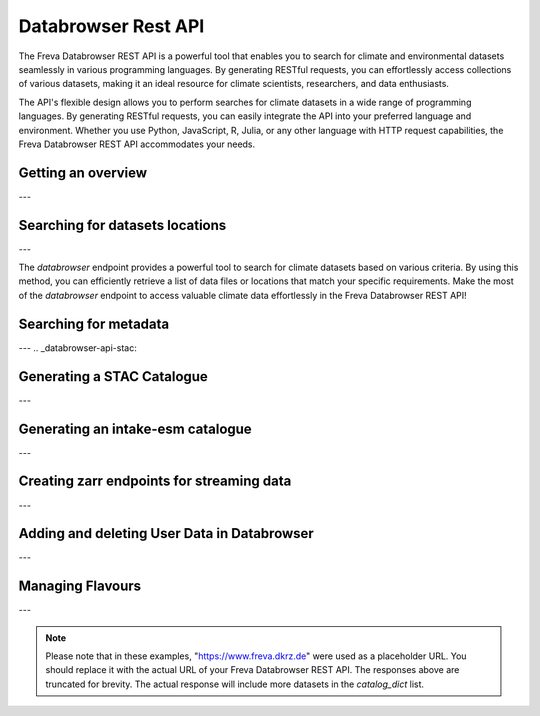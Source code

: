 Databrowser Rest API
====================
The Freva Databrowser REST API is a powerful tool that enables you to search
for climate and environmental datasets seamlessly in various programming
languages. By generating RESTful requests, you can effortlessly access
collections of various datasets, making it an ideal resource for
climate scientists, researchers, and data enthusiasts.

The API's flexible design allows you to perform searches for climate datasets
in a wide range of programming languages. By generating RESTful requests,
you can easily integrate the API into your preferred language and environment.
Whether you use Python, JavaScript, R, Julia, or any other language with HTTP
request capabilities, the Freva Databrowser REST API accommodates your needs.



.. _databrowser-api-overview:

Getting an overview
-------------------

.. http:get:: /api/freva-nextgen/databrowser/overview

    This endpoint allows you to retrieve an overview of the different
    Data Reference Syntax (DRS) standards implemented in the Freva Databrowser
    REST API. The DRS standards define the structure and metadata organisation
    for climate datasets, and each standard offers specific attributes for
    searching and filtering datasets.

    :statuscode 200: no error
    :resheader Content-Type: ``application/json``: the available DRS search standards
                             and their search facets.

                             - ``flavours``: array of available DRS standards.
                             - ``attributes``: array of search facets for each available DRS standard.

    Example Request
    ~~~~~~~~~~~~~~~

    .. sourcecode:: http

        GET /api/freva-nextgen/databrowser/overview HTTP/1.1
        Host: www.freva.dkrz.de

    Example Response
    ~~~~~~~~~~~~~~~~

    .. sourcecode:: http

        HTTP/1.1 200 OK
        Content-Type: application/json

        {
              "flavours": [
                "freva",
                "cmip6",
                "cmip5",
                "cordex",
                "nextgems",
                "user"
              ],
              "attributes": {
                "freva": [
                  "experiment",
                  "ensemble",
                  "fs_type",
                  "grid_label",
                  "institute",
                  "model",
                  // ... (other facets)
                ],
                "cmip6": [
                  "experiment_id",
                  "member_id",
                  "fs_type",
                  "grid_label",
                  "institution_id",
                  "source_id",
                  "mip_era",
                  "activity_id",
                  // ... (other facets)
                ],
                  // ... (other DRS standards)
              }
            }


    Code examples
    ~~~~~~~~~~~~~
    Below you can find example usages of this request in different scripting and
    programming languages

    .. tabs::

        .. code-tab:: bash
            :caption: Shell

            # Parse the json-content with jq
            curl -X GET \
                https://www.freva.dkrz.de/api/freva-nextgen/databrowser/overview | jq .attributes.cordex

        .. code-tab:: python
            :caption: Python

            import requests
            response = requests.get("https://www.freva.dkrz.de/api/freva-nextgen/databrowser/overview")
            data = response.json()

        .. code-tab:: r
            :caption: gnuR

            library(httr)
            response <- GET("https://www.freva.dkrz.de/api/freva-nextgen/databrowser/overview")
            data <- jsonlite::fromJSON(content(response, as = "text", encoding = "utf-8"))

        .. code-tab:: julia
            :caption: Julia

            using HTTP
            using JSON
            response = HTTP.get("https://www.freva.dkrz.de/api/freva-nextgen/databrowser/overview")
            data = JSON.parse(String(HTTP.body(response)))

        .. code-tab:: c
            :caption: C/C++

            #include <stdio.h>
            #include <curl/curl.h>

            int main() {
                CURL *curl;
                CURLcode res;

                curl = curl_easy_init();
                if (curl) {
                    char url[] = "https://www.freva.dkrz.de/api/freva-nextgen/databrowser/overview";

                    curl_easy_setopt(curl, CURLOPT_URL, url);
                    res = curl_easy_perform(curl);
                    curl_easy_cleanup(curl);
                }

                return 0;
            }

---

.. _databrowser-api-search:

Searching for datasets locations
---------------------------------

.. http:get:: /api/freva-nextgen/databrowser/data-search/(str:flavour)/(str:uniq_key)

    This endpoint allows you to search for climate datasets based on the specified
    Data Reference Syntax (DRS) standard (`flavour`) and the type of search result
    (`uniq_key`), which can be either "file" or "uri". The `databrowser` method
    provides a flexible and efficient way to query datasets matching specific search
    criteria and retrieve a list of data files or locations that meet the query
    parameters.

    :param flavour: The Data Reference Syntax (DRS) standard specifying the
                    type of climate datasets to query. The available
                    DRS standards can be retrieved using the
                    ``GET /overview`` method.
    :type flavour: str
    :param uniq_key: The type of search result, which can be either "file" or
                    "uri". This parameter determines whether the search
                    will be based on file paths or Uniform Resource
                    Identifiers (URIs).
    :type uniq_key: str
    :query start: Specify the starting point for receiving search results.
                 Default is 0.
    :type start: int
    :query multi-version: Use versioned datasets for querying instead of the
                          latest datasets. Default is false.
    :type multi-version: bool
    :query \**search_facets: With any other query parameters you refine your
                             data search. Query parameters could be, depending
                             on the DRS standard flavour ``product``, ``project``
                             ``model`` etc.

    :statuscode 200: no error
    :statuscode 422: invalid query parameters
    :resheader Content-Type: ``text/plain``: `stream` providing a list of data
                              files or locations that match the search criteria.




    Example Request
    ~~~~~~~~~~~~~~~

    Here's an example of how to use this endpoint with additional parameters.
    In this example we use the `freva` DRS standard and search for `file` entries.
    Here we also want to get only those datasets that belong to the ``EUR-11``
    ``product`` and are store in the cloud (``fs_type=swift``)

    .. sourcecode:: http

        GET /api/freva-nextgen/databrowser/data-search/freva/file?product=EUR-11&fs_type=swift HTTP/1.1
        Host: www.freva.dkrz.de

    Example Response
    ~~~~~~~~~~~~~~~~

    .. sourcecode:: http

        HTTP/1.1 200 OK
        Content-Type: plain/text

        https://swift.dkrz.de/v1/dkrz_a32dc0e8-2299-4239-a47d-6bf45c8b0160/freva_test/model/
        regional/cordex/output/EUR-11/GERICS/NCC-NorESM1-M/rcp85/r1i1p1/GERICS-REMO2015/v1/
        3hr/pr/v20181212/pr_EUR-11_NCC-NorESM1-M_rcp85_r1i1p1_GERICS-REMO2015_v2_3hr_200701
        020130-200701020430.zarr\n
        https://swift.dkrz.de/v1/dkrz_a32dc0e8-2299-4239-a47d-6bf45c8b0160/freva_test/model/
        regional/cordex/output/EUR-11/CLMcom/MPI-M-MPI-ESM-LR/historical/r1i1p1/CLMcom-CCLM4-8-17/
        v1/day/tas/v20140515/tas_EUR-11_MPI-M-MPI-ESM-LR_historical_r1i1p1_CLMcom-CCLM4-8-17_v1_
        day_194912011200-194912101200.zarr\n

    Code examples
    ~~~~~~~~~~~~~
    Below you can find example usages of this request in different scripting and
    programming languages.

    .. tabs::

        .. code-tab:: bash
            :caption: Shell

            curl -X GET \
            'https://www.freva.dkrz.de/api/freva-nextgen/databrowser/data-search/freva/file?product=EUR-11&fs_type=swift'

        .. code-tab:: python
            :caption: Python

            import requests
            response = requests.get(
                "https://www.freva.dkrz.de/api/freva-nextgen/databrowser/data-search/freva/file",
                params={"product": "EUR-11", "fs_type": "swift"}
            )
            data = list(response.iter_lines(decode_unicode=True))

        .. code-tab:: r
            :caption: gnuR

            library(httr)
            response <- GET(
                "https://www.freva.dkrz.de/api/freva-nextgen/databrowser/data-search/freva/file",
                query = list(product = "EUR-11", fs_type = "swift")
            )
            data <- strsplit(content(response, as = "text", encoding = "UTF-8"), "\n")[[1]]



        .. code-tab:: julia
            :caption: Julia

            using HTTP
            response = HTTP.get(
                "https://www.freva.dkrz.de/api/freva-nextgen/databrowser/data-search/freva/file",
                query = Dict("product" => "EUR-11", "fs_type" => "swift")
            )
            data = split(String(HTTP.body(response)),"\n")

        .. code-tab:: c
            :caption: C/C++

            #include <stdio.h>
            #include <curl/curl.h>

            int main() {
                CURL *curl;
                CURLcode res;
                const char *url = "https://www.freva.dkrz.de/api/freva-nextgen/databrowser/data-search/freva/file";

                // Query parameters
                const char *product = "EUR-11";
                const char *fs_type = "swift"
                const int start = 0;
                const int multi_version = 0; // 0 for false, 1 for true

                // Build the query string
                char query[256];
                snprintf(query, sizeof(query),
                    "?product=%s&fs_type=%s&start=%d&multi-version=%d",product, fs_type , start, multi_version);

                // Initialize curl
                curl = curl_easy_init();
                if (!curl) {
                    fprintf(stderr, "Failed to initialize curl\n");
                    return 1;
                }

                // Construct the full URL with query parameters
                char full_url[512];
                snprintf(full_url, sizeof(full_url), "%s%s", url, query);

                // Set the URL to fetch
                curl_easy_setopt(curl, CURLOPT_URL, full_url);

                // Perform the request
                res = curl_easy_perform(curl);
                if (res != CURLE_OK) {
                    fprintf(stderr, "curl_easy_perform() failed: %s\n", curl_easy_strerror(res));
                }

                // Clean up
                curl_easy_cleanup(curl);

                return 0;
            }

---

The `databrowser` endpoint provides a powerful tool to search for climate
datasets based on various criteria. By using this method, you can efficiently
retrieve a list of data files or locations that match your specific requirements.
Make the most of the `databrowser` endpoint to access valuable climate data
effortlessly in the Freva Databrowser REST API!


.. _databrowser-api-search_facets:

Searching for metadata
----------------------

.. http:get:: /api/freva-nextgen/databrowser/metadata-search/(str:flavour)/(str:uniq_key)

    This endpoint allows you to search metadata (facets) based on the
    specified Data Reference Syntax (DRS) standard (`flavour`) and the type of
    search result (`uniq_key`), which can be either `file` or `uri`.
    Facets represent the metadata categories associated with the climate datasets,
    such as experiment, model, institute, and more. This method provides a
    comprehensive view of the available facets and their corresponding counts
    based on the provided search criteria.

    :param flavour: The Data Reference Syntax (DRS) standard specifying the
                    type of climate datasets to query. The available
                    DRS standards can be retrieved using the
                    ``GET /overview`` method.
    :type flavour: str
    :param uniq_key: The type of search result, which can be either "file" or
                    "uri". This parameter determines whether the search
                    will be based on file paths or Uniform Resource
                    Identifiers (URIs).
    :type uniq_key: str
    :query multi-version: Use versioned datasets for querying instead of the
                          latest datasets. Default is false.
    :type multi-version: bool
    :query facets: The facets that should be part of the output, by default
                    all facets will be returned.
    :type facets: str, list
    :query translate: Translate the metadata output to the required DRS flavour.
                      Default is true
    :type translate: bool
    :query \**search_facets: With any other query parameters you refine your
                             data search. Query parameters could be, depending
                             on the DRS standard flavour ``product``, ``project``
                             ``model`` etc.
    :type \**search_facets: str, list[str]

    :statuscode 200: no error
    :statuscode 422: invalid query parameters
    :resheader Content-Type: ``application/json``: Metadata matching the data
                             query.

                             - ``total_count``: Number of dataset found for
                             - ``facets``: Table of occurring metadata facets.
                               each facet entry contains a list of facet values
                               followed by the number of occurrences of this
                               facet.
                             - ``facet_mapping``: Translation rules describing
                               how to map the freva DRS standard to the desired
                               standard. This can be useful if ``GET /search_facets``
                               was instructed to *not* translate the facet entries
                               and the translation should be done from client side.
                             - ``primary_facets``: Array of facets that are most
                               important. This can be useful for building clients
                               that should hide lesser used metadata by default.

    Example Request
    ~~~~~~~~~~~~~~~

    Here's an example of how to use this endpoint with additional parameters.
    In this example we use the `freva` DRS standard and search for `file` entries.
    Here we also want to get only those datasets that belong to the ``EUR-11``
    ``product``.

    .. sourcecode:: http

        GET /api/freva-nextgen/databrowser/metadata-search/freva/file?product=EUR-11 HTTP/1.1
        Host: www.freva.dkrz.de

    Example Response
    ~~~~~~~~~~~~~~~~

    .. sourcecode:: http

        HTTP/1.1 200 OK
        Content-Type: application/json

        {
           "total_count": 7,
           "facets": {
               "cmor_table": ["1day", "3", "3hr", "3", "fx", "1"],
               "dataset": ["cordex-fs", "3", "cordex-hsm", "2", "cordex-swfit", "2"],
               "driving_model": ["mpi-m-mpi-esm-lr", "4", "ncc-noresm1-m", "3"],
               "ensemble": ["r0i0p0", "1", "r1i1p1", "6"],
               "experiment": ["historical", "4", "rcp85", "3"],
               "format": ["nc", "5", "zarr", "2"],
               "fs_type": ["posix", "7"],
               "grid_id": [],
               "grid_label": ["gn", "7"],
               "institute": ["clmcom", "4", "gerics", "3"],
               "level_type": ["2d", "7"],
               "model": ["mpi-m-mpi-esm-lr-clmcom-cclm4-8-17-v1", "4", "ncc-noresm1-m-gerics-remo2015-v1", "3"],
               "product": ["eur-11", "7"],
               "project": ["cordex", "7"],
               "rcm_name": ["clmcom-cclm4-8-17", "4", "gerics-remo2015", "3"],
               "rcm_version": ["v1", "7"],
               "realm": ["atmos", "7"],
               "time_aggregation": ["avg", "7"],
               "time_frequency": ["1day", "3", "3hr", "3", "fx", "1"],
               "variable": ["orog", "1", "pr", "3", "tas", "3"]
           },
           "facet_mapping": {
               "experiment": "experiment",
               "ensemble": "ensemble",
               "fs_type": "fs_type",
               "grid_label": "grid_label",
               "institute": "institute",
               "model": "model",
               "project": "project",
               "product": "product",
               "realm": "realm",
               "variable": "variable",
               "time_aggregation": "time_aggregation",
               "time_frequency": "time_frequency",
               "cmor_table": "cmor_table",
               "dataset": "dataset",
               "driving_model": "driving_model",
               "format": "format",
               "grid_id": "grid_id",
               "level_type": "level_type",
               "rcm_name": "rcm_name",
               "rcm_version": "rcm_version"
           },
           "primary_facets": ["experiment", "ensemble", "institute", "model", "project", "product", "realm", "time_aggregation", "time_frequency"]
        }

    Code examples
    ~~~~~~~~~~~~~
    Below you can find example usages of this request in different scripting and
    programming languages.


    .. tabs::

        .. code-tab:: bash
            :caption: Shell

            curl -X GET 'https://www.freva.dkrz.de/api/freva-nextgen/databrowser/metadata-search/freva/file?product=EUR-11'


        .. code-tab:: python
            :caption: Python

            import requests
            response = requests.get(
                "https://www.freva.dkrz.de/api/freva-nextgen/databrowser/metadata-search/freva/file",
                params={"product": "EUR-11"}
            )
            data = response.json()

        .. code-tab:: r
            :caption: gnuR

            library(httr)
            response <- GET(
                "https://www.freva.dkrz.de/api/freva-nextgen/databrowser/metadata-search/freva/file",
                query = list(product = "EUR-11")
            )
            data <- jsonlite::fromJSON(content(response, as = "text", encoding = "utf-8"))

        .. code-tab:: julia
            :caption: Julia

            using HTTP
            using JSON
            response = HTTP.get(
                "https://www.freva.dkrz.de/api/freva-nextgen/databrowser/metadata-search/freva/file",
                query = Dict("product" => "EUR-11")
            )
            data = JSON.parse(String(HTTP.body(response)))

        .. code-tab:: c
            :caption: C/C++

            #include <stdio.h>
            #include <curl/curl.h>

            int main() {
                CURL *curl;
                CURLcode res;
                const char *url = "https://www.freva.dkrz.de/api/freva-nextgen/databrowser/metadata-search/freva/file";

                // Query parameters
                const char *product = "EUR-11";

                // Build the query string
                char query[256];
                snprintf(query, sizeof(query), "?product=%s", product);

                // Initialize curl
                curl = curl_easy_init();
                if (!curl) {
                    fprintf(stderr, "Failed to initialize curl\n");
                    return 1;
                }

                // Construct the full URL with query parameters
                char full_url[512];
                snprintf(full_url, sizeof(full_url), "%s%s", url, query);

                // Set the URL to fetch
                curl_easy_setopt(curl, CURLOPT_URL, full_url);

                // Perform the request
                res = curl_easy_perform(curl);
                if (res != CURLE_OK) {
                    fprintf(stderr, "curl_easy_perform() failed: %s\n", curl_easy_strerror(res));
                }

                // Clean up
                curl_easy_cleanup(curl);

                return 0;
            }


---
.. _databrowser-api-stac:

Generating a STAC Catalogue
----------------------------

.. http:get:: /api/freva-nextgen/databrowser/stac-catalogue/(str:flavour)/(str:uniq_key)

    This endpoint transforms Freva databrowser search results into a static SpatioTemporal Asset Catalog (STAC).
    STAC is an open standard for geospatial data cataloguing, enabling consistent discovery and access of climate datasets,
    satellite imagery and spatiotemporal data. It provides a common language for describing geospatial information and related metadata.

    :param flavour: The Data Reference Syntax (DRS) standard specifying the
                    type of climate datasets to query. The available
                    DRS standards can be retrieved using the
                    ``GET /api/datasets/overview`` method.
    :type flavour: str
    :param uniq_key: The type of search result, which can be either "file" or
                    "uri". This parameter determines whether the search
                    will be based on file paths or Uniform Resource
                    Identifiers (URIs).
    :type uniq_key: str
    :query start: Specify the starting point for receiving search results.
                    Default is 0.
    :type start: int
    :query max-results: Raise an Error if more results are found than that
                    number, -1 for do not raise at all.
    :type max-results: int
    :query multi-version: Use versioned datasets for querying instead of the
                    latest datasets. Default is false.
    :type multi-version: bool
    :query translate: Translate the metadata output to the required DRS flavour.
                     Default is true.
    :type translate: bool
    :query \**search_facets: With any other query parameters you refine your
                    data search. Query parameters could be, depending
                    on the DRS standard flavour ``product``, ``project``
                    ``model`` etc.
    :type \**search_facets: str, list[str]

    :statuscode 200: Static STAC catalog creation successful
    :statuscode 404: No entries found for this query
    :statuscode 413: Result stream too big
    :statuscode 422: Invalid flavour or search keys
    :statuscode 500: Internal server error
    :statuscode 503: Search backend error
    :resheader Content-Type: ``application/zip``

    Example Request
    ~~~~~~~~~~~~~~~~~
    Here's an example of how to create a static STAC catalog as a downloadable archive that follows the
    `freva` DRS standard and points to data files rather than URIs.
    We're specifically looking for datasets from the ``EUR-11`` ``product``.

    .. sourcecode:: http

        GET /api/freva-nextgen/databrowser/stac-catalogue/freva/file?product=EUR-11 HTTP/1.1
        Host: www.freva.dkrz.de

    Example Response
    ~~~~~~~~~~~~~~~~~~

    .. sourcecode:: http

        HTTP/1.1 200 OK
        Content-Type: application/zip
        Content-Disposition: attachment; filename="stac-catalog-Dataset-freva-674ff427-2e2-file.zip"

        [Json content of the zip archive]

    Example
    ~~~~~~~
    Below you can find example usages of this request in different scripting and programming languages.

    .. tabs::

        .. code-tab:: bash
            :caption: Shell

            curl -X GET \
            'https://www.freva.dkrz.de/api/freva-nextgen/databrowser/stac-catalogue/freva/file?product=EUR-11' \
            --output stac-catalog.zip

        .. code-tab:: python
            :caption: Python

            import requests

            response = requests.get(
                "https://www.freva.dkrz.de/api/freva-nextgen/databrowser/stac-catalogue/freva/file",
                params={"product": "EUR-11"},
                stream=True
            )
            with open("stac-catalog.zip", "wb") as f:
                for chunk in response.iter_content(chunk_size=8192):
                    f.write(chunk)

        .. code-tab:: r
            :caption: gnuR

            library(httr)

            # For static STAC
            response <- GET(
                "https://www.freva.dkrz.de/api/freva-nextgen/databrowser/stac-catalogue/freva/file",
                query = list(product = "EUR-11"),
                write_disk("stac-catalog.zip", overwrite = TRUE)
            )

        .. code-tab:: julia
            :caption: Julia

            using HTTP
            using JSON

            response = HTTP.get(
                "https://www.freva.dkrz.de/api/freva-nextgen/databrowser/stac-catalogue/freva/file",
                query = Dict("product" => "EUR-11")
            )
            open("stac-catalog.zip", "w") do f
                write(f, response.body)
            end

        .. code-tab:: c
            :caption: C/C++

            #include <stdio.h>
            #include <curl/curl.h>

            int main() {
                CURL *curl;
                CURLcode res;
                FILE *fp;

                curl = curl_easy_init();
                if (curl) {
                    char static_url[] = "https://www.freva.dkrz.de/api/freva-nextgen/databrowser/stac-catalogue/freva/file?product=EUR-11";
                    fp = fopen("stac-catalog.zip", "wb");
                    curl_easy_setopt(curl, CURLOPT_URL, static_url);
                    curl_easy_setopt(curl, CURLOPT_WRITEDATA, fp);
                    res = curl_easy_perform(curl);
                    fclose(fp);

                    if (res != CURLE_OK) {
                        printf("Error: %s\n", curl_easy_strerror(res));
                    }

                    curl_easy_cleanup(curl);
                }
                return 0;
            }

---

.. _databrowser-api-intake:

Generating an intake-esm catalogue
----------------------------------

.. http:get:: /api/freva-nextgen/databrowser/intake-catalogue/(str:flavour)/(str:uniq_key)

    This endpoint generates an intake-esm catalogue in JSON format from a `freva`
    search. The catalogue includes metadata about the datasets found in the search
    results. Intake-esm is a data cataloging system that allows easy organization,
    discovery, and access to Earth System Model (ESM) data. The generated catalogue
    can be used by tools compatible with intake-esm, such as Pangeo.

    :param flavour: The Data Reference Syntax (DRS) standard specifying the
                    type of climate datasets to query. The available
                    DRS standards can be retrieved using the
                    ``GET /api/datasets/overview`` method.
    :type flavour: str
    :param uniq_key: The type of search result, which can be either "file" or
                    "uri". This parameter determines whether the search
                    will be based on file paths or Uniform Resource
                    Identifiers (URIs).
    :type uniq_key: str
    :query start: Specify the starting point for receiving search results.
                 Default is 0.
    :type start: int
    :query max-results: Raise an Error if more results are found than that
                        number, -1 for do not raise at all.
    :type max-results: int
    :query multi-version: Use versioned datasets for querying instead of the
                          latest datasets. Default is false.
    :type multi-version: bool
    :query translate: Translate the metadata output to the required DRS flavour.
                      Default is true
    :type translate: bool
    :query \**search_facets: With any other query parameters you refine your
                             data search. Query parameters could be, depending
                             on the DRS standard flavour ``product``, ``project``
                             ``model`` etc.
    :type \**search_facets: str, list[str]

    :statuscode 200: no error
    :statuscode 400: no entries found for this query
    :statuscode 422: invalid query parameters
    :resheader Content-Type: ``application/json``: the intake-esm catalogue


    Example Request
    ~~~~~~~~~~~~~~~

    Here's an example of how to use this endpoint with additional parameters.
    In this example we want to create an intake-catalogue that follows the
    `freva` DRS standard and points to data files rather than uris.
    Here we also want to get only those datasets that belong to the ``EUR-11``
    ``product``.

    .. sourcecode:: http

        GET /api/freva-nextgen/databrowser/intake-catalogue/freva/file?product=EUR-11 HTTP/1.1
        Host: www.freva.dkrz.de

    Example Response
    ~~~~~~~~~~~~~~~~

    .. sourcecode:: http

        HTTP/1.1 200 OK
        Content-Type: application/json

        {
             "esmcat_version": "0.1.0",
             "attributes": [
               {
                 "column_name": "project",
                 "vocabulary": ""
               },
               {
                 "column_name": "product",
                 "vocabulary": ""
               },
               {
                 "column_name": "institute",
                 "vocabulary": ""
               },
               // ... (other attributes)
             ],
             "assets": {
               "column_name": "uri",
               "format_column_name": "format"
             },
             "id": "freva",
             "description": "Catalogue from freva-databrowser v2023.4.1",
             "title": "freva-databrowser catalogue",
             "last_updated": "2023-07-26T10:50:18.592898",
             "aggregation_control": {
               // ... (aggregation options)
             },
             "catalog_dict": [
               {
                 "file": "https://swift.dkrz.de/v1/...",
                 "project": ["cordex"],
                 "product": ["EUR-11"],
                 "institute": ["GERICS"],
                 "model": ["NCC-NorESM1-M-GERICS-REMO2015-v1"],
                 "experiment": ["rcp85"],
                 "time_frequency": ["3hr"],
                 "realm": ["atmos"],
                 "variable": ["pr"],
                 "ensemble": ["r1i1p1"],
                 "cmor_table": ["3hr"],
                 "fs_type": "posix",
                 "grid_label": ["gn"]
               },
               // ... (other datasets)
             ]
           }


    Example
    ~~~~~~~
    Below you can find example usages of this request in different scripting and
    programming languages.

    .. tabs::

        .. code-tab:: bash
            :caption: Shell

            curl -X GET \
            'https://www.freva.dkrz.de/api/freva-nextgen/databrowser/intake-catalogue/freva/file?product=EUR-11' > catalogue.json

        .. code-tab:: python
            :caption: Python

            import requests
            import intake
            response = requests.get(
                "https://www.freva.dkrz.de/api/freva-nextgen/databrowser/intake-catalogue/freva/file",
                params={"product": "EUR-11"}
            )
            cat = intake.open_esm_datastore(cat)

        .. code-tab:: r
            :caption: gnuR

            library(httr)
            response <- GET(
                "https://www.freva.dkrz.de/api/freva-nextgen/databrowser/intake-catalogue/freva/file",
                query = list(product = "EUR-11")
            )
            json_content <- content(response, "text", encoding="utf-8")
            write(json_content, file = "intake-catalogue.json")

        .. code-tab:: julia
            :caption: Julia

            using HTTP
            using JSON
            response = HTTP.get(
                "https://www.freva.dkrz.de/api/freva-nextgen/databrowser/intake-catalogue/freva/file",
                query = Dict("product" => "EUR-11")
            )
            data = JSON.parse(String(HTTP.body(response)))
            open("intake-catalogue.json", "w") do io
                write(io, JSON.json(data))
            end

        .. code-tab:: c
            :caption: C/C++

            #include <stdio.h>
            #include <curl/curl.h>

            int main() {
                CURL *curl;
                CURLcode res;
                FILE *fp;

                curl = curl_easy_init();
                if (curl) {
                    char url[] = "https://www.freva.dkrz.de/api/freva-nextgen/databrowser/intake-catalogue/freva/file?product=EUR-11";
                    curl_easy_setopt(curl, CURLOPT_URL, url);

                    fp = fopen("intake-catalogue.json", "w");
                    curl_easy_setopt(curl, CURLOPT_WRITEDATA, fp);

                    res = curl_easy_perform(curl);
                    if (res != CURLE_OK) {
                        printf("Error: %s\n", curl_easy_strerror(res));
                    }

                    curl_easy_cleanup(curl);
                    fclose(fp);
                }
                return 0;
            }

---

.. _databrowser-api-zarr:

Creating zarr endpoints for streaming data
-------------------------------------------

.. http:get:: /api/freva-nextgen/databrowser/load/(str:flavour)

   This endpoint searches for datasets and streams the results as Zarr data.
   The Zarr format allows for efficient storage and retrieval of large,
   multidimensional arrays. This endpoint can be used to query datasets and
   receive the results in a format that is suitable for further analysis and
   processing with Zarr. If the ``catalogue-type`` parameter is set to "intake",
   it can generate Intake-ESM catalogues that point to the generated Zarr
   endpoints.

   :param flavour: The Data Reference Syntax (DRS) standard specifying the
                   type of climate datasets to query. The available
                   DRS standards can be retrieved using the
                   ``GET /api/datasets/overview`` method.
   :type flavour: str
   :query start: Specify the starting point for receiving search results.
                Default is 0.
   :type start: int
   :type max-results: int
   :query multi-version: Use versioned datasets for querying instead of the
                         latest datasets. Default is false.
   :type multi-version: bool
   :query translate: Translate the metadata output to the required DRS flavour.
                     Default is true
   :type translate: bool
   :query catalogue-type: Set the type of catalogue you want to create from
                          this query.
   :type catalogue-type: str
   :query \**search_facets: With any other query parameters you refine your
                            data search. Query parameters could be, depending
                            on the DRS standard flavour ``product``, ``project``
                            ``model`` etc.
   :type \**search_facets: str, list[str]
   :reqheader Authorization: Bearer token for authentication.
   :reqheader Content-Type: application/json

   :statuscode 200: no error
   :statuscode 400: no entries found for this query
   :statuscode 422: invalid query parameters
   :resheader Content-Type: ``text/plain``: zarr endpoints for the data


   Example Request
   ~~~~~~~~~~~~~~~

   The logic works just like for the ``data-search`` and ``intake-catalogue``
   endpoints. We constrain the data search by ``key=value`` search pairs.
   The only difference is that we have to authenticate by using an access token.
   You will also have to use a valid access token if you want to access the
   zarr data via http. Please refer to the :ref:`auth` chapter for more details.

   .. sourcecode:: http

       GET /api/freva-nextgen/databrowser/load/freva/file?dataset=cmip6-fs HTTP/1.1
       Host: www.freva.dkrz.de
       Authorization: Bearer your_access_token

   Example Response
   ~~~~~~~~~~~~~~~~

   .. sourcecode:: http

       HTTP/1.1 200 OK
       Content-Type: plain/text

       https://www.freva.dkrz.de/api/freva-nextgen/data-portal/zarr/dcb608a0-9d77-5045-b656-f21dfb5e9acf.zarr
       https://www.freva.dkrz.de/api/freva-nextgen/data-portal/zarr/f56264e3-d713-5c27-bc4e-c97f15b5fe86.zarr


   Example
   ~~~~~~~
   Below you can find example usages of this request in different scripting and
   programming languages.

   .. tabs::

       .. code-tab:: bash
           :caption: Shell

           curl -X GET \
           'https://www.freva.dkrz.de/api/freva-nextgen/databrowser/load/freva?dataset=cmip6-fs'
            -H "Authorization: Bearer YOUR_ACCESS_TOKEN"

       .. code-tab:: python
           :caption: Python

           import requests
           import intake
           response = requests.get(
               "https://www.freva.dkrz.de/api/freva-nextgen/databrowser/load/freva",
               params={"dataset": "cmip6-fs"},
               headers={"Authorization": "Bearer YOUR_ACCESS_TOKEN"},
               stream=True,
           )
           files = list(res.iterlines(decode_unicode=True)

       .. code-tab:: r
           :caption: gnuR

           library(httr)
           response <- GET(
               "https://www.freva.dkrz.de/api/freva-nextgen/databrowser/load/freva",
               query = list(dataset = "cmip6-fs")
           )
           data <- strsplit(content(response, as = "text", encoding = "UTF-8"), "\n")[[1]]


       .. code-tab:: julia
           :caption: Julia

           using HTTP
           response = HTTP.get(
               "https://www.freva.dkrz.de/api/freva-nextgen/databrowser/load/freva",
               query = Dict("dataset" => "cmip6-fs")
           )
           data = split(String(HTTP.body(response)),"\n")

       .. code-tab:: c
           :caption: C/C++

           #include <stdio.h>
           #include <curl/curl.h>

           int main() {
               CURL *curl;
               CURLcode res;
               const char *url = "https://www.freva.dkrz.de/api/freva-nextgen/databrowser/load/freva";

               // Query parameters
               const char *dataset = "cmip6-fs";
               const int start = 0;
               const int multi_version = 0; // 0 for false, 1 for true

               // Build the query string
               char query[256];
               snprintf(query, sizeof(query),
                   "?dataset=%s&start=%d&multi-version=%d",product , start, multi_version);

               // Initialize curl
               curl = curl_easy_init();
               if (!curl) {
                   fprintf(stderr, "Failed to initialize curl\n");
                   return 1;
               }

               // Construct the full URL with query parameters
               char full_url[512];
               snprintf(full_url, sizeof(full_url), "%s%s", url, query);

               // Set the URL to fetch
               curl_easy_setopt(curl, CURLOPT_URL, full_url);

               // Perform the request
               res = curl_easy_perform(curl);
               if (res != CURLE_OK) {
                   fprintf(stderr, "curl_easy_perform() failed: %s\n", curl_easy_strerror(res));
               }

               // Clean up
               curl_easy_cleanup(curl);

               return 0;
           }

.. _databrowser-api-userdata:

---

Adding and deleting User Data in Databrowser
---------------------------------------------

.. http:post:: /api/freva-nextgen/databrowser/userdata

   This endpoint allows authenticated users to add metadata about their own data to the databrowser. Users provide a list of metadata entries and optional facets for indexing and searching their datasets.

   :reqbody user_metadata: A list of metadata entries about the user's data to be added. Each entry must include the required fields: **file**, **variable**, **time**, and **time_frequency**.
   :type user_metadata: list[dict[str, str]]

   :reqbody facets: Optional key-value pairs representing metadata search attributes. These facets are used for indexing and searching the data.
   :type facets: dict[str, Any]

   :reqheader Authorization: Bearer token for authentication.
   :reqheader Content-Type: application/json

   :statuscode 202: Request accepted, returns status message indicating ingestion results.
   :statuscode 422: Invalid request parameters.
   :statuscode 500: Failed to add user data due to a server error.

   Example Request
   ~~~~~~~~~~~~~~~~

   The user must authenticate using a valid access token. The metadata entries and facets are included in the JSON body of the request.

   .. sourcecode:: http

       POST /api/freva-nextgen/databrowser/userdata HTTP/1.1
       Host: www.freva.dkrz.de
       Authorization: Bearer YOUR_ACCESS_TOKEN
       Content-Type: application/json

       {
           "user_metadata": [
               {
                   "file": "/data/file1.nc",
                   "variable": "tas",
                   "time": "[1979-01-16T12:00:00Z TO 1979-11-16T00:00:00Z]",
                   "time_frequency": "mon",
                   "additional_info": "Sample data file"
               }
           ],
           "facets": {
               "project": "user-data",
               "product": "new",
               "institute": "globe"
           }
       }

   Example Response (Success)
   ~~~~~~~~~~~~~~~~~~~~~~~~~~~

   .. sourcecode:: http

       HTTP/1.1 202 Accepted
       Content-Type: application/json

       {
           "status": "Your data has been successfully added to the databrowser. (Ingested 5 files into Solr and MongoDB)"
       }

   Example Response (No Files)
   ~~~~~~~~~~~~~~~~~~~~~~~~~~~~

   .. sourcecode:: http

       HTTP/1.1 202 Accepted
       Content-Type: application/json

       {
           "status": "No data was added to the databrowser. (No files ingested into Solr and MongoDB)"
       }


   Example
   ~~~~~~~

   Below you can find example usages of this request in different scripting and programming languages.

   .. tabs::

       .. code-tab:: bash
           :caption: Shell

           curl -X POST \
           'https://www.freva.dkrz.de/api/freva-nextgen/databrowser/userdata' \
           -H "Authorization: Bearer YOUR_ACCESS_TOKEN" \
           -H "Content-Type: application/json" \
           -d '{
               "user_metadata": [
                   {
                       "file": "/data/file1.nc",
                       "variable": "tas",
                       "time": "[1979-01-16T12:00:00Z TO 1979-11-16T00:00:00Z]",
                       "time_frequency": "mon",
                       "additional_info": "Sample data file"
                   }
               ],
               "facets": {
                   "project": "user-data",
                   "product": "new",
                   "institute": "globe"
               }
           }'

       .. code-tab:: python
           :caption: Python

           import requests

           url = "https://www.freva.dkrz.de/api/freva-nextgen/databrowser/userdata"
           headers = {
               "Authorization": "Bearer YOUR_ACCESS_TOKEN",
               "Content-Type": "application/json"
           }
           data = {
               "user_metadata": [
                   {
                       "file": "/data/file1.nc",
                       "variable": "tas",
                       "time": "[1979-01-16T12:00:00Z TO 1979-11-16T00:00:00Z]",
                       "time_frequency": "mon",
                       "additional_info": "Sample data file"
                   }
               ],
               "facets": {
                   "project": "user-data",
                   "product": "new",
                   "institute": "globe"
               }
           }

           response = requests.post(url, headers=headers, json=data)
           print(response.json())

       .. code-tab:: r
           :caption: R

           library(httr)

           url <- "https://www.freva.dkrz.de/api/freva-nextgen/databrowser/userdata"
           headers <- c(Authorization = "Bearer YOUR_ACCESS_TOKEN")
           body <- list(
               user_metadata = list(
                   list(
                       file = "/data/file1.nc",
                       variable = "tas",
                       time = "[1979-01-16T12:00:00Z TO 1979-11-16T00:00:00Z]",
                       time_frequency = "mon",
                       additional_info = "Sample data file"
                   )
               ),
               facets = list(
                   project = "user-data",
                   product = "new",
                   institute = "globe"
               )
           )

           response <- POST(url, add_headers(.headers = headers), body = body, encode = "json")
           content <- content(response, "parsed")
           print(content)

       .. code-tab:: julia
           :caption: Julia

           using HTTP, JSON

           url = "https://www.freva.dkrz.de/api/freva-nextgen/databrowser/userdata"
           headers = Dict(
               "Authorization" => "Bearer YOUR_ACCESS_TOKEN",
               "Content-Type" => "application/json"
           )
           body = JSON.json(Dict(
               "user_metadata" => [
                   Dict(
                       "file" => "/data/file1.nc",
                       "variable" => "tas",
                       "time" => "[1979-01-16T12:00:00Z TO 1979-11-16T00:00:00Z]",
                       "time_frequency" => "mon",
                       "additional_info" => "Sample data file"
                   )
               ],
               "facets" => Dict(
                   "project" => "user-data",
                   "product" => "new",
                   "institute" => "globe"
               )
           ))

           response = HTTP.request("POST", url, headers = headers, body = body)
           println(String(response.body))

       .. code-tab:: c
           :caption: C/C++

           #include <stdio.h>
           #include <curl/curl.h>

           int main() {
               CURL *curl;
               CURLcode res;

               const char *url = "https://www.freva.dkrz.de/api/freva-nextgen/databrowser/userdata";
               const char *token = "YOUR_ACCESS_TOKEN";
               const char *json_data = "{"
                   "\"user_metadata\": ["
                       "{"
                           "\"file\": \"/data/file1.nc\","
                           "\"variable\": \"tas\","
                           "\"time\": \"[1979-01-16T12:00:00Z TO 1979-11-16T00:00:00Z]\","
                           "\"time_frequency\": \"mon\","
                           "\"additional_info\": \"Sample data file\""
                       "}"
                   "],"
                   "\"facets\": {"
                       "\"project\": \"user-data\","
                       "\"product\": \"new\","
                       "\"institute\": \"globe\""
                   "}"
               "}";

               // Initialize curl
               curl = curl_easy_init();
               if (curl) {
                   struct curl_slist *headers = NULL;
                   headers = curl_slist_append(headers, "Content-Type: application/json");
                   char auth_header[256];
                   snprintf(auth_header, sizeof(auth_header), "Authorization: Bearer %s", token);
                   headers = curl_slist_append(headers, auth_header);

                   // Set the URL
                   curl_easy_setopt(curl, CURLOPT_URL, url);

                   // Set headers
                   curl_easy_setopt(curl, CURLOPT_HTTPHEADER, headers);

                   // Set the HTTP method to POST
                   curl_easy_setopt(curl, CURLOPT_POST, 1L);

                   // Set the JSON data to send
                   curl_easy_setopt(curl, CURLOPT_POSTFIELDS, json_data);

                   // Perform the request
                   res = curl_easy_perform(curl);
                   if (res != CURLE_OK) {
                       fprintf(stderr, "curl_easy_perform() failed: %s\n", curl_easy_strerror(res));
                   }

                   // Clean up
                   curl_slist_free_all(headers);
                   curl_easy_cleanup(curl);
               }
               return 0;
           }

.. http:delete:: /api/freva-nextgen/databrowser/userdata

   This endpoint allows authenticated users to delete their previously indexed data from the databrowser. Users specify search keys to identify the data entries they wish to remove.

   :reqbody search_keys: Search keys (key-value pairs) used to identify the data to delete.
   :type search_keys: dict[str, Any]

   :reqheader Authorization: Bearer token for authentication.
   :reqheader Content-Type: application/json

   :statuscode 202: User data has been deleted successfully.
   :statuscode 500: Failed to delete user data due to a server error.

   Example Request
   ~~~~~~~~~~~~~~~

   The user must authenticate using a valid access token. The search keys are provided in the JSON body of the request to specify which data entries to delete.

   .. sourcecode:: http

       DELETE /api/freva-nextgen/databrowser/userdata HTTP/1.1
       Host: www.freva.dkrz.de
       Authorization: Bearer YOUR_ACCESS_TOKEN
       Content-Type: application/json

       {
           "project": "user-data",
           "product": "new",
           "institute": "globe"
       }

   Example Response
   ~~~~~~~~~~~~~~~~

   .. sourcecode:: http

       HTTP/1.1 202 Accepted
       Content-Type: application/json

       {
           "status": "User data has been deleted successfully"
       }

   Example
   ~~~~~~~

   Below you can find example usages of this request in different scripting and programming languages.

   .. tabs::

       .. code-tab:: bash
           :caption: Shell

           curl -X DELETE \
           'https://www.freva.dkrz.de/api/freva-nextgen/databrowser/userdata' \
           -H "Authorization: Bearer YOUR_ACCESS_TOKEN" \
           -H "Content-Type: application/json" \
           -d '{
               "project": "user-data",
               "product": "new",
               "institute": "globe"
           }'

       .. code-tab:: python
           :caption: Python

           import requests

           url = "https://www.freva.dkrz.de/api/freva-nextgen/databrowser/userdata"
           headers = {
               "Authorization": "Bearer YOUR_ACCESS_TOKEN",
               "Content-Type": "application/json"
           }
           data = {
               "project": "user-data",
               "product": "new",
               "institute": "globe"
           }

           response = requests.delete(url, headers=headers, json=data)
           print(response.json())

       .. code-tab:: r
           :caption: R

           library(httr)

           url <- "https://www.freva.dkrz.de/api/freva-nextgen/databrowser/userdata"
           headers <- c(Authorization = "Bearer YOUR_ACCESS_TOKEN")
           body <- list(
               project = "user-data",
               product = "new",
               institute = "globe"
           )

           response <- DELETE(url, add_headers(.headers = headers), body = body, encode = "json")
           content <- content(response, "parsed")
           print(content)

       .. code-tab:: julia
           :caption: Julia

           using HTTP, JSON

           url = "https://www.freva.dkrz.de/api/freva-nextgen/databrowser/userdata"
           headers = Dict(
               "Authorization" => "Bearer YOUR_ACCESS_TOKEN",
               "Content-Type" => "application/json"
           )
           body = JSON.json(Dict(
               "project" => "user-data",
               "product" => "new",
               "institute" => "globe"
           ))

           response = HTTP.request("DELETE", url, headers = headers, body = body)
           println(String(response.body))

       .. code-tab:: c
           :caption: C/C++

           #include <stdio.h>
           #include <curl/curl.h>

           int main() {
               CURL *curl;
               CURLcode res;

               const char *url = "https://www.freva.dkrz.de/api/freva-nextgen/databrowser/userdata";
               const char *token = "YOUR_ACCESS_TOKEN";
               const char *json_data = "{"
                   "\"project\": \"user-data\","
                   "\"product\": \"new\","
                   "\"institute\": \"globe\""
               "}";

               // Initialize curl
               curl = curl_easy_init();
               if (curl) {
                   struct curl_slist *headers = NULL;
                   headers = curl_slist_append(headers, "Content-Type: application/json");
                   char auth_header[256];
                   snprintf(auth_header, sizeof(auth_header), "Authorization: Bearer %s", token);
                   headers = curl_slist_append(headers, auth_header);

                   // Set the URL
                   curl_easy_setopt(curl, CURLOPT_URL, url);

                   // Set headers
                   curl_easy_setopt(curl, CURLOPT_HTTPHEADER, headers);

                   // Set the HTTP method to DELETE
                   curl_easy_setopt(curl, CURLOPT_CUSTOMREQUEST, "DELETE");

                   // Set the JSON data to send
                   curl_easy_setopt(curl, CURLOPT_POSTFIELDS, json_data);

                   // Perform the request
                   res = curl_easy_perform(curl);
                   if (res != CURLE_OK) {
                       fprintf(stderr, "curl_easy_perform() failed: %s\n", curl_easy_strerror(res));
                   }

                   // Clean up
                   curl_slist_free_all(headers);
                   curl_easy_cleanup(curl);
               }
               return 0;
           }

---

.. _databrowser-api-flavours:

Managing Flavours
-------------------------

.. http:get:: /api/freva-nextgen/databrowser/flavours

    This endpoint allows you to retrieve all available flavours to the current user.
    Flavours define Data Reference Syntax (DRS) standards and their metadata field mappings.
    The endpoint returns both global(accessible to all) flavours and user-specific custom flavours.

    :query flavour_name: Filter by specific flavour type.
    :type flavour_name: str
    :query owner: Filter by owner ('global' or username).
    :type owner: str
    :reqheader Authorization: Bearer token for authentication (optional).

    :statuscode 200: no error
    :resheader Content-Type: ``application/json``: List of available flavours and their mappings.

                             - ``total``: Total number of flavours found.
                             - ``flavours``: Array of flavour objects containing name, mapping, owner, and creation date.

    Example Request
    ~~~~~~~~~~~~~~~

    .. sourcecode:: http

        GET /api/freva-nextgen/databrowser/flavours?owner=global HTTP/1.1
        Host: www.freva.dkrz.de
        Authorization: Bearer YOUR_ACCESS_TOKEN

    Example Response
    ~~~~~~~~~~~~~~~~

    .. sourcecode:: http

        HTTP/1.1 200 OK
        Content-Type: application/json

        {
            "total": 6,
            "flavours": [
                {
                    "flavour_name": "freva",
                    "mapping": {
                        "project": "project",
                        "product": "product",
                        "institute": "institute",
                        "model": "model",
                        "experiment": "experiment"
                    },
                    "owner": "global",
                    "created_at": "2024-01-01T00:00:00"
                },
                {
                    "flavour_name": "cmip6",
                    "mapping": {
                        "experiment": "experiment_id",
                        "ensemble": "member_id",
                        "institute": "institution_id",
                        "model": "source_id"
                    },
                    "owner": "global",
                    "created_at": "2024-01-01T00:00:00"
                }
            ]
        }

    Code examples
    ~~~~~~~~~~~~~
    Below you can find example usages of this request in different scripting and
    programming languages.

    .. tabs::

        .. code-tab:: bash
            :caption: Shell

            curl -X GET \
            'https://www.freva.dkrz.de/api/freva-nextgen/databrowser/flavours?owner=global' \
            -H "Authorization: Bearer YOUR_ACCESS_TOKEN"

        .. code-tab:: python
            :caption: Python

            import requests
            
            headers = {"Authorization": "Bearer YOUR_ACCESS_TOKEN"}
            params = {"owner": "global"}
            
            response = requests.get(
                "https://www.freva.dkrz.de/api/freva-nextgen/databrowser/flavours",
                headers=headers,
                params=params
            )
            data = response.json()

        .. code-tab:: r
            :caption: gnuR

            library(httr)
            
            headers <- c(Authorization = "Bearer YOUR_ACCESS_TOKEN")
            response <- GET(
                "https://www.freva.dkrz.de/api/freva-nextgen/databrowser/flavours",
                add_headers(.headers = headers),
                query = list(owner = "global")
            )
            data <- jsonlite::fromJSON(content(response, as = "text", encoding = "utf-8"))

        .. code-tab:: julia
            :caption: Julia

            using HTTP, JSON
            
            headers = Dict("Authorization" => "Bearer YOUR_ACCESS_TOKEN")
            response = HTTP.get(
                "https://www.freva.dkrz.de/api/freva-nextgen/databrowser/flavours",
                headers = headers,
                query = Dict("owner" => "global")
            )
            data = JSON.parse(String(response.body))

        .. code-tab:: c
            :caption: C/C++

            #include <stdio.h>
            #include <curl/curl.h>

            int main() {
                CURL *curl;
                CURLcode res;
                
                curl = curl_easy_init();
                if (curl) {
                    const char *url = "https://www.freva.dkrz.de/api/freva-nextgen/databrowser/flavours?owner=global";
                    
                    struct curl_slist *headers = NULL;
                    headers = curl_slist_append(headers, "Authorization: Bearer YOUR_ACCESS_TOKEN");
                    
                    curl_easy_setopt(curl, CURLOPT_URL, url);
                    curl_easy_setopt(curl, CURLOPT_HTTPHEADER, headers);
                    
                    res = curl_easy_perform(curl);
                    
                    curl_slist_free_all(headers);
                    curl_easy_cleanup(curl);
                }
                return 0;
            }

.. http:post:: /api/freva-nextgen/databrowser/flavours

    This endpoint allows authenticated users to add a new custom flavour definition.
    Flavours define how metadata field names are mapped between different DRS standards.
    Admin users can create ``global`` flavours, while regular users can create personal flavours.

    :reqbody flavour_name: The name of the new flavour.
    :type flavour_name: str
    :reqbody mapping: Dictionary mapping freva standard field names to the new flavour's field names.
    :type mapping: dict[str, str]
    :reqbody is_global: Whether this should be a global flavour (admin only).
    :type is_global: bool
    :reqheader Authorization: Bearer token for authentication.
    :reqheader Content-Type: application/json

    :statuscode 201: Flavour created successfully.
    :statuscode 401: Unauthorized / not a valid token.
    :statuscode 403: Forbidden - only admin users can create global flavours.
    :statuscode 409: Conflict - flavour already exists.
    :statuscode 422: Invalid flavour definition.
    :statuscode 500: Internal server error - failed to add flavour.

    Example Request
    ~~~~~~~~~~~~~~~

    .. sourcecode:: http

        POST /api/freva-nextgen/databrowser/flavours HTTP/1.1
        Host: www.freva.dkrz.de
        Authorization: Bearer YOUR_ACCESS_TOKEN
        Content-Type: application/json

        {
            "flavour_name": "my_custom_drs",
            "mapping": {
                "project": "proj_id",
                "product": "prod_name", 
                "institute": "institution",
                "model": "model_name",
                "experiment": "exp_id",
                "variable": "var_name"
            },
            "is_global": false
        }

    Example Response
    ~~~~~~~~~~~~~~~~

    .. sourcecode:: http

        HTTP/1.1 201 Created
        Content-Type: application/json

        {
            "status": "Flavour 'my_custom_drs' added successfully"
        }

    Code examples
    ~~~~~~~~~~~~~
    Below you can find example usages of this request in different scripting and
    programming languages.

    .. tabs::

        .. code-tab:: bash
            :caption: Shell

            curl -X POST \
            'https://www.freva.dkrz.de/api/freva-nextgen/databrowser/flavours' \
            -H "Authorization: Bearer YOUR_ACCESS_TOKEN" \
            -H "Content-Type: application/json" \
            -d '{
                "flavour_name": "my_custom_drs",
                "mapping": {
                    "project": "proj_id",
                    "product": "prod_name",
                    "institute": "institution",
                    "model": "model_name",
                    "experiment": "exp_id",
                    "variable": "var_name"
                },
                "is_global": false
            }'

        .. code-tab:: python
            :caption: Python

            import requests

            url = "https://www.freva.dkrz.de/api/freva-nextgen/databrowser/flavours"
            headers = {
                "Authorization": "Bearer YOUR_ACCESS_TOKEN",
                "Content-Type": "application/json"
            }
            data = {
                "flavour_name": "my_custom_drs",
                "mapping": {
                    "project": "proj_id",
                    "product": "prod_name",
                    "institute": "institution",
                    "model": "model_name",
                    "experiment": "exp_id",
                    "variable": "var_name"
                },
                "is_global": False
            }

            response = requests.post(url, headers=headers, json=data)
            print(response.json())

        .. code-tab:: r
            :caption: gnuR

            library(httr)

            url <- "https://www.freva.dkrz.de/api/freva-nextgen/databrowser/flavours"
            headers <- c(Authorization = "Bearer YOUR_ACCESS_TOKEN")
            body <- list(
                flavour_name = "my_custom_drs",
                mapping = list(
                    project = "proj_id",
                    product = "prod_name",
                    institute = "institution",
                    model = "model_name",
                    experiment = "exp_id",
                    variable = "var_name"
                ),
                is_global = FALSE
            )

            response <- POST(url, add_headers(.headers = headers), body = body, encode = "json")
            content <- content(response, "parsed")
            print(content)

        .. code-tab:: julia
            :caption: Julia

            using HTTP, JSON

            url = "https://www.freva.dkrz.de/api/freva-nextgen/databrowser/flavours"
            headers = Dict(
                "Authorization" => "Bearer YOUR_ACCESS_TOKEN",
                "Content-Type" => "application/json"
            )
            body = JSON.json(Dict(
                "flavour_name" => "my_custom_drs",
                "mapping" => Dict(
                    "project" => "proj_id",
                    "product" => "prod_name",
                    "institute" => "institution",
                    "model" => "model_name",
                    "experiment" => "exp_id",
                    "variable" => "var_name"
                ),
                "is_global" => false
            ))

            response = HTTP.request("POST", url, headers = headers, body = body)
            println(String(response.body))

        .. code-tab:: c
            :caption: C/C++

            #include <stdio.h>
            #include <curl/curl.h>

            int main() {
                CURL *curl;
                CURLcode res;

                const char *url = "https://www.freva.dkrz.de/api/freva-nextgen/databrowser/flavours";
                const char *json_data = "{"
                    "\"flavour_name\": \"my_custom_drs\","
                    "\"mapping\": {"
                        "\"project\": \"proj_id\","
                        "\"product\": \"prod_name\","
                        "\"institute\": \"institution\","
                        "\"model\": \"model_name\","
                        "\"experiment\": \"exp_id\","
                        "\"variable\": \"var_name\""
                    "},"
                    "\"is_global\": false"
                "}";

                curl = curl_easy_init();
                if (curl) {
                    struct curl_slist *headers = NULL;
                    headers = curl_slist_append(headers, "Content-Type: application/json");
                    headers = curl_slist_append(headers, "Authorization: Bearer YOUR_ACCESS_TOKEN");

                    curl_easy_setopt(curl, CURLOPT_URL, url);
                    curl_easy_setopt(curl, CURLOPT_HTTPHEADER, headers);
                    curl_easy_setopt(curl, CURLOPT_POST, 1L);
                    curl_easy_setopt(curl, CURLOPT_POSTFIELDS, json_data);

                    res = curl_easy_perform(curl);

                    curl_slist_free_all(headers);
                    curl_easy_cleanup(curl);
                }
                return 0;
            }

.. http:put:: /api/freva-nextgen/databrowser/flavours/(str:flavour_name)

    This endpoint allows authenticated users to update an existing custom flavour definition.
    You can update the mapping (partial or complete) and optionally rename the flavour by providing
    a different ``flavour_name`` in the request body. Admin users can update global flavours,
    while regular users can only update their own personal flavours.

    :param flavour_name: The current name of the flavour to update.
    :type flavour_name: str
    :reqbody flavour_name: The name for the flavour (can be same as current or new name for renaming).
    :type flavour_name: str
    :reqbody mapping: Partial or complete dictionary mapping freva standard field names to update.
                      Only provided keys will be updated; other mappings remain unchanged.
    :type mapping: dict[str, str]
    :reqbody is_global: Whether this is a global flavour (admin only).
    :type is_global: bool
    :reqheader Authorization: Bearer token for authentication.
    :reqheader Content-Type: application/json

    :statuscode 200: Flavour updated successfully.
    :statuscode 401: Unauthorized / not a valid token.
    :statuscode 403: Forbidden - only admin users can update global flavours.
    :statuscode 404: Flavour not found.
    :statuscode 409: Conflict - new flavour name already exists.
    :statuscode 422: Invalid flavour definition.
    :statuscode 500: Internal server error - failed to update flavour.

    Example Request
    ~~~~~~~~~~~~~~~

    .. sourcecode:: http

        PUT /api/freva-nextgen/databrowser/flavours/my_custom_drs HTTP/1.1
        Host: www.freva.dkrz.de
        Authorization: Bearer YOUR_ACCESS_TOKEN
        Content-Type: application/json

        {
            "flavour_name": "my_custom_drs",
            "mapping": {
                "model": "updated_model_name",
                "experiment": "updated_exp_id"
            },
            "is_global": false
        }

    Example Response
    ~~~~~~~~~~~~~~~~

    .. sourcecode:: http

        HTTP/1.1 200 OK
        Content-Type: application/json

        {
            "status": "Flavour updated successfully"
        }

    Code examples
    ~~~~~~~~~~~~~
    Below you can find example usages of this request in different scripting and
    programming languages.

    .. tabs::

        .. code-tab:: bash
            :caption: Shell

            curl -X PUT \
            'https://www.freva.dkrz.de/api/freva-nextgen/databrowser/flavours/my_custom_drs' \
            -H "Authorization: Bearer YOUR_ACCESS_TOKEN" \
            -H "Content-Type: application/json" \
            -d '{
                "flavour_name": "my_custom_drs",
                "mapping": {
                    "model": "updated_model_name",
                    "experiment": "updated_exp_id"
                },
                "is_global": false
            }'

        .. code-tab:: python
            :caption: Python

            import requests

            url = "https://www.freva.dkrz.de/api/freva-nextgen/databrowser/flavours/my_custom_drs"
            headers = {
                "Authorization": "Bearer YOUR_ACCESS_TOKEN",
                "Content-Type": "application/json"
            }
            data = {
                "flavour_name": "my_custom_drs",
                "mapping": {
                    "model": "updated_model_name",
                    "experiment": "updated_exp_id"
                },
                "is_global": False
            }

            response = requests.put(url, headers=headers, json=data)
            print(response.json())

        .. code-tab:: r
            :caption: gnuR

            library(httr)

            url <- "https://www.freva.dkrz.de/api/freva-nextgen/databrowser/flavours/my_custom_drs"
            headers <- c(Authorization = "Bearer YOUR_ACCESS_TOKEN")
            body <- list(
                flavour_name = "my_custom_drs",
                mapping = list(
                    model = "updated_model_name",
                    experiment = "updated_exp_id"
                ),
                is_global = FALSE
            )

            response <- PUT(url, add_headers(.headers = headers), body = body, encode = "json")
            content <- content(response, "parsed")
            print(content)

        .. code-tab:: julia
            :caption: Julia

            using HTTP, JSON

            url = "https://www.freva.dkrz.de/api/freva-nextgen/databrowser/flavours/my_custom_drs"
            headers = Dict(
                "Authorization" => "Bearer YOUR_ACCESS_TOKEN",
                "Content-Type" => "application/json"
            )
            body = JSON.json(Dict(
                "flavour_name" => "my_custom_drs",
                "mapping" => Dict(
                    "model" => "updated_model_name",
                    "experiment" => "updated_exp_id"
                ),
                "is_global" => false
            ))

            response = HTTP.request("PUT", url, headers = headers, body = body)
            println(String(response.body))

        .. code-tab:: c
            :caption: C/C++

            #include <stdio.h>
            #include <curl/curl.h>

            int main() {
                CURL *curl;
                CURLcode res;

                const char *url = "https://www.freva.dkrz.de/api/freva-nextgen/databrowser/flavours/my_custom_drs";
                const char *json_data = "{"
                    "\"flavour_name\": \"my_custom_drs\","
                    "\"mapping\": {"
                        "\"model\": \"updated_model_name\","
                        "\"experiment\": \"updated_exp_id\""
                    "},"
                    "\"is_global\": false"
                "}";

                curl = curl_easy_init();
                if (curl) {
                    struct curl_slist *headers = NULL;
                    headers = curl_slist_append(headers, "Content-Type: application/json");
                    headers = curl_slist_append(headers, "Authorization: Bearer YOUR_ACCESS_TOKEN");

                    curl_easy_setopt(curl, CURLOPT_URL, url);
                    curl_easy_setopt(curl, CURLOPT_HTTPHEADER, headers);
                    curl_easy_setopt(curl, CURLOPT_CUSTOMREQUEST, "PUT");
                    curl_easy_setopt(curl, CURLOPT_POSTFIELDS, json_data);

                    res = curl_easy_perform(curl);

                    curl_slist_free_all(headers);
                    curl_easy_cleanup(curl);
                }
                return 0;
            }

.. http:delete:: /api/freva-nextgen/databrowser/flavours/(str:flavour_name)

    This endpoint allows authenticated users to delete a custom flavour definition.
    Admin users can delete global flavours, while regular users can only delete their own personal flavours.
    Built-in flavours such as ``cmip5``, ``cmip6``, ``cordex``, ``freva`` and ``user``, cannot be deleted nor
    by regular users nor by admins.

    :param flavour_name: The name of the flavour to delete.
    :type flavour_name: str
    :reqheader Authorization: Bearer token for authentication.

    :statuscode 200: Flavour deleted successfully.
    :statuscode 401: Unauthorized / not a valid token.
    :statuscode 404: Flavour not found.
    :statuscode 422: Cannot delete built-in flavour.
    :statuscode 500: Internal server error - failed to delete flavour.

    Example Request
    ~~~~~~~~~~~~~~~

    .. sourcecode:: http

        DELETE /api/freva-nextgen/databrowser/flavours/my_custom_drs HTTP/1.1
        Host: www.freva.dkrz.de
        Authorization: Bearer YOUR_ACCESS_TOKEN

    Example Response
    ~~~~~~~~~~~~~~~~

    .. sourcecode:: http

        HTTP/1.1 200 OK
        Content-Type: application/json

        {
            "status": "Personal flavour 'my_custom_drs' deleted successfully"
        }

    Code examples
    ~~~~~~~~~~~~~
    Below you can find example usages of this request in different scripting and
    programming languages.

    .. tabs::

        .. code-tab:: bash
            :caption: Shell

            curl -X DELETE \
            'https://www.freva.dkrz.de/api/freva-nextgen/databrowser/flavours/my_custom_drs' \
            -H "Authorization: Bearer YOUR_ACCESS_TOKEN"

        .. code-tab:: python
            :caption: Python

            import requests

            url = "https://www.freva.dkrz.de/api/freva-nextgen/databrowser/flavours/my_custom_drs"
            headers = {"Authorization": "Bearer YOUR_ACCESS_TOKEN"}

            response = requests.delete(url, headers=headers)
            print(response.json())

        .. code-tab:: r
            :caption: gnuR

            library(httr)

            url <- "https://www.freva.dkrz.de/api/freva-nextgen/databrowser/flavours/my_custom_drs"
            headers <- c(Authorization = "Bearer YOUR_ACCESS_TOKEN")

            response <- DELETE(url, add_headers(.headers = headers))
            content <- content(response, "parsed")
            print(content)

        .. code-tab:: julia
            :caption: Julia

            using HTTP, JSON

            url = "https://www.freva.dkrz.de/api/freva-nextgen/databrowser/flavours/my_custom_drs"
            headers = Dict("Authorization" => "Bearer YOUR_ACCESS_TOKEN")

            response = HTTP.request("DELETE", url, headers = headers)
            println(String(response.body))

        .. code-tab:: c
            :caption: C/C++

            #include <stdio.h>
            #include <curl/curl.h>

            int main() {
                CURL *curl;
                CURLcode res;

                curl = curl_easy_init();
                if (curl) {
                    const char *url = "https://www.freva.dkrz.de/api/freva-nextgen/databrowser/flavours/my_custom_drs";
                    
                    struct curl_slist *headers = NULL;
                    headers = curl_slist_append(headers, "Authorization: Bearer YOUR_ACCESS_TOKEN");
                    
                    curl_easy_setopt(curl, CURLOPT_URL, url);
                    curl_easy_setopt(curl, CURLOPT_HTTPHEADER, headers);
                    curl_easy_setopt(curl, CURLOPT_CUSTOMREQUEST, "DELETE");
                    
                    res = curl_easy_perform(curl);
                    
                    curl_slist_free_all(headers);
                    curl_easy_cleanup(curl);
                }
                return 0;
            }

---

.. note::
   Please note that in these examples,
   "https://www.freva.dkrz.de" were used as a placeholder URL.
   You should replace it with the actual URL of your
   Freva Databrowser REST API. The responses above are truncated for brevity.
   The actual response will include more datasets in the `catalog_dict` list.
